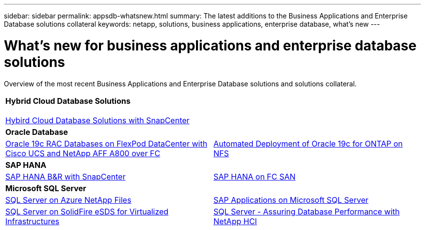 ---
sidebar: sidebar
permalink: appsdb-whatsnew.html
summary: The latest additions to the Business Applications and Enterprise Database solutions collateral
keywords: netapp, solutions, business applications, enterprise database, what's new
---

= What's new for business applications and enterprise database solutions
:hardbreaks:
:nofooter:
:icons: font
:linkattrs:
:table-stripes: odd
:imagesdir: ./media/


Overview of the most recent Business Applications and Enterprise Database solutions and solutions collateral.

[width=100%,cols="1,1",frame="none",grid="none"]
|===
2+| *Hybrid Cloud Database Solutions*

link:ent-apps-db/hybrid_dbops_snapcenter_usecases.html[Hybird Cloud Database Solutions with SnapCenter^]

2+| *Oracle Database*
| link:https://www.netapp.com/pdf.html?item=/media/25782-nva-1155.pdf[Oracle 19c RAC Databases on FlexPod DataCenter with Cisco UCS and NetApp AFF A800 over FC^]
| link:ent-apps-db/marketing_overview.html[Automated Deployment of Oracle 19c for ONTAP on NFS^]

2+| *SAP HANA*
| link:https://www.netapp.com/pdf.html?item=/media/12405-tr4614pdf.pdf[SAP HANA B&R with SnapCenter^]
| link:https://www.cisco.com/c/en/us/td/docs/unified_computing/ucs/UCS_CVDs/flexpod_sap_ucsm40_fcsan.html[SAP HANA on FC SAN^]

2+| *Microsoft SQL Server*
| link:ent-apps-db/sql-srv-anf_overview.html[SQL Server on Azure NetApp Files^]
| link:https://www.cisco.com/c/dam/en/us/products/collateral/servers-unified-computing/ucs-b-series-blade-servers/sap-appservers-flexpod-with-sql.pdf[SAP Applications on Microsoft SQL Server^]

| link:https://www.netapp.com/pdf.html?item=/media/20030-tr-4866.pdf[SQL Server on SolidFire eSDS for Virtualized Infrastructures^]
| link:https://www.esg-global.com/validation/esg-technical-validation-assuring-database-performance-and-availability-with-netapp-hci[SQL Server - Assuring Database Performance with NetApp HCI^]
|===
